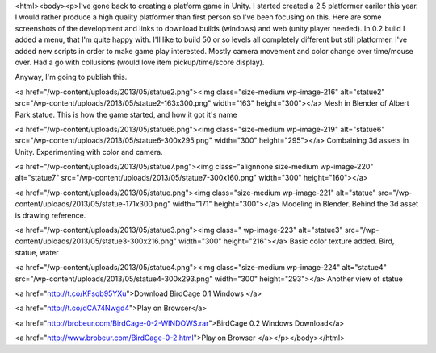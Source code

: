 <html><body><p>I've gone back to creating a platform game in Unity. I started created a 2.5 platformer eariler this year. I would rather produce a high quality platformer than first person so I've been focusing on this. Here are some screenshots of the development and links to download builds (windows) and web (unity player needed). In 0.2 build I added a menu, that I'm quite happy with. I'll like to build 50 or so levels all completely different but still platformer.
I've added new scripts in order to make game play interested. Mostly camera movement and color change over time/mouse over. Had a go with collusions (would love item pickup/time/score display).

Anyway, I'm going to publish this.



<a href="/wp-content/uploads/2013/05/statue2.png"><img class="size-medium wp-image-216" alt="statue2" src="/wp-content/uploads/2013/05/statue2-163x300.png" width="163" height="300"></a> Mesh in Blender of Albert Park statue. This is how the game started, and how it got it's name







<a href="/wp-content/uploads/2013/05/statue6.png"><img class="size-medium wp-image-219" alt="statue6" src="/wp-content/uploads/2013/05/statue6-300x295.png" width="300" height="295"></a> Combaining 3d assets in Unity. Experimenting with color and camera.



<a href="/wp-content/uploads/2013/05/statue7.png"><img class="alignnone size-medium wp-image-220" alt="statue7" src="/wp-content/uploads/2013/05/statue7-300x160.png" width="300" height="160"></a>



<a href="/wp-content/uploads/2013/05/statue.png"><img class="size-medium wp-image-221" alt="statue" src="/wp-content/uploads/2013/05/statue-171x300.png" width="171" height="300"></a> Modeling in Blender. Behind the 3d asset is drawing reference.



<a href="/wp-content/uploads/2013/05/statue3.png"><img class=" wp-image-223" alt="statue3" src="/wp-content/uploads/2013/05/statue3-300x216.png" width="300" height="216"></a> Basic color texture added. Bird, statue, water



<a href="/wp-content/uploads/2013/05/statue4.png"><img class="size-medium wp-image-224" alt="statue4" src="/wp-content/uploads/2013/05/statue4-300x293.png" width="300" height="293"></a> Another view of statue



 



<a href="http://t.co/KFsqb95YXu">Download BirdCage 0.1 Windows </a>



<a href="http://t.co/dCA74Nwgd4">Play on Browser</a>



<a href="http://brobeur.com/BirdCage-0-2-WINDOWS.rar">BirdCage 0.2 Windows Download</a>



<a href="http://www.brobeur.com/BirdCage-0-2.html">Play on Browser </a></p></body></html>